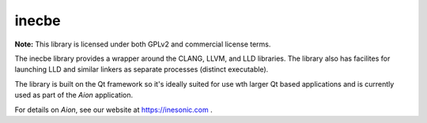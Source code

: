======
inecbe
======
**Note:** This library is licensed under both GPLv2 and commercial license
terms.

The inecbe library provides a wrapper around the CLANG, LLVM, and LLD
libraries.  The library also has facilites for launching LLD and similar
linkers as separate processes (distinct executable).

The library is built on the Qt framework so it's ideally suited for use wth
larger Qt based applications and is currently used as part of the *Aion*
application.

For details on *Aion*, see our website at https://inesonic.com .
